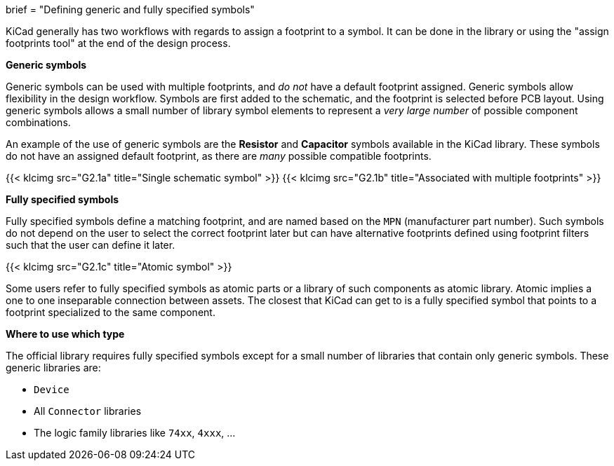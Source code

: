 +++
brief = "Defining generic and fully specified symbols"
+++

KiCad generally has two workflows with regards to assign a footprint to a symbol. It can be done in the library or using the "assign footprints tool" at the end of the design process.

**Generic symbols**

Generic symbols can be used with multiple footprints, and _do not_ have a default footprint assigned. Generic symbols allow flexibility in the design workflow. Symbols are first added to the schematic, and the footprint is selected before PCB layout. Using generic symbols allows a small number of library symbol elements to represent a _very large number_ of possible component combinations.

An example of the use of generic symbols are the **Resistor** and **Capacitor** symbols available in the KiCad library. These symbols do not have an assigned default footprint, as there are _many_ possible compatible footprints.

{{< klcimg src="G2.1a" title="Single schematic symbol" >}} {{< klcimg src="G2.1b" title="Associated with multiple footprints" >}}

**Fully specified symbols**

Fully specified symbols define a matching footprint, and are named based on the `MPN` (manufacturer part number). Such symbols do not depend on the user to select the correct footprint later but can have alternative footprints defined using footprint filters such that the user can define it later.

{{< klcimg src="G2.1c" title="Atomic symbol" >}}

Some users refer to fully specified symbols as atomic parts or a library of such components as atomic library. Atomic implies a one to one inseparable connection between assets. The closest that KiCad can get to is a fully specified symbol that points to a footprint specialized to the same component.

**Where to use which type**

The official library requires fully specified symbols except for a small number of libraries that contain only generic symbols. These generic libraries are:

* `Device`
* All `Connector` libraries
* The logic family libraries like `74xx`, `4xxx`, ...

